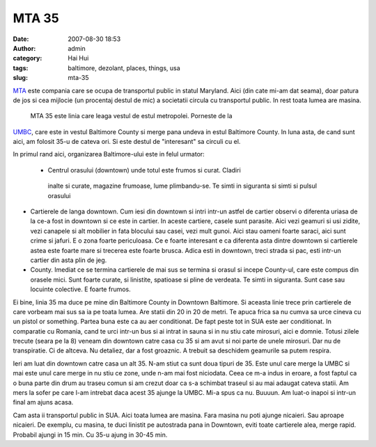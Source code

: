 MTA 35
######
:date: 2007-08-30 18:53
:author: admin
:category: Hai Hui
:tags: baltimore, dezolant, places, things, usa
:slug: mta-35

`MTA`_ este compania care se ocupa de transportul public in statul
Maryland. Aici (din cate mi-am dat seama), doar patura de jos si cea
mijlocie (un procentaj destul de mic) a societatii circula cu
transportul public. In rest toata lumea are masina.

 MTA 35 este linia care leaga vestul de estul metropolei. Porneste de la
`UMBC`_, care este in vestul Baltimore County si merge pana undeva in
estul Baltimore County. In luna asta, de cand sunt aici, am folosit 35-u
de cateva ori. Si este destul de "interesant" sa circuli cu el.

In primul rand aici, organizarea Baltimore-ului este in felul urmator:

 *  Centrul orasului (downtown) unde totul este frumos si curat. Cladiri
   inalte si curate, magazine frumoase, lume plimbandu-se. Te simti in
   siguranta si simti si pulsul orasului
-  Cartierele de langa downtown. Cum iesi din downtown si intri intr-un
   astfel de cartier observi o diferenta uriasa de la ce-a fost in
   downtown si ce este in cartier. In aceste cartiere, casele sunt
   parasite. Aici vezi geamuri si usi zidite, vezi canapele si alt
   mobilier in fata blocului sau casei, vezi mult gunoi. Aici stau
   oameni foarte saraci, aici sunt crime si jafuri. E o zona foarte
   periculoasa. Ce e foarte interesant e ca diferenta asta dintre
   downtown si cartierele astea este foarte mare si trecerea este foarte
   brusca. Adica esti in downtown, treci strada si pac, esti intr-un
   cartier din asta plin de jeg.
-  County. Imediat ce se termina cartierele de mai sus se termina si
   orasul si incepe County-ul, care este compus din orasele mici. Sunt
   foarte curate, si linistite, spatioase si pline de verdeata. Te simti
   in siguranta. Sunt case sau locuinte colective. E foarte frumos.

Ei bine, linia 35 ma duce pe mine din Baltimore County in Downtown
Baltimore. Si aceasta linie trece prin cartierele de care vorbeam mai
sus sa ia pe toata lumea. Are statii din 20 in 20 de metri. Te apuca
frica sa nu cumva sa urce cineva cu un pistol or something. Partea buna
este ca au aer conditionat. De fapt peste tot in SUA este aer
conditionat. In comparatie cu Romania, cand te urci intr-un bus si ai
intrat in sauna si in nu stiu cate mirosuri, aici e domnie. Totusi
zilele trecute (seara pe la 8) veneam din downtown catre casa cu 35 si
am avut si noi parte de unele mirosuri. Dar nu de transpiratie. Ci de
altceva. Nu detaliez, dar a fost groaznic. A trebuit sa deschidem
geamurile sa putem respira.

Ieri am luat din downtown catre casa un alt 35. N-am stiut ca sunt doua
tipuri de 35. Este unul care merge la UMBC si mai este unul care merge
in nu stiu ce zone, unde n-am mai fost niciodata. Ceea ce m-a indus in
eroare, a fost faptul ca o buna parte din drum au traseu comun si am
crezut doar ca s-a schimbat traseul si au mai adaugat cateva statii. Am
mers la sofer pe care l-am intrebat daca acest 35 ajunge la UMBC. Mi-a
spus ca nu. Buuuun. Am luat-o inapoi si intr-un final am ajuns acasa.

Cam asta ii transportul public in SUA. Aici toata lumea are masina. Fara
masina nu poti ajunge nicaieri. Sau aproape nicaieri. De exemplu, cu
masina, te duci linistit pe autostrada pana in Downtown, eviti toate
cartierele alea, merge rapid. Probabil ajungi in 15 min. Cu 35-u ajung
in 30-45 min.

.. _MTA: http://www.mtamaryland.com/
.. _UMBC: http://umbc.edu
